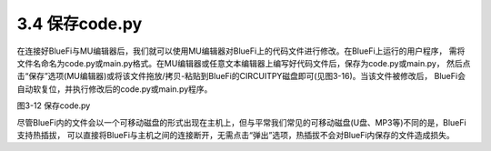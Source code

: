 ====================
3.4 保存code.py
====================

在连接好BlueFi与MU编辑器后，我们就可以使用MU编辑器对BlueFi上的代码文件进行修改。在BlueFi上运行的用户程序，
需将文件名命名为code.py或main.py格式。在MU编辑器或任意文本编辑器上编写好代码文件后，保存为code.py或main.py，
然后点击“保存”选项(MU编辑器)或将该文件拖放/拷贝-粘贴到BlueFi的CIRCUITPY磁盘即可(见图3-16)。当该文件被修改后，
BlueFi会自动软复位，并执行修改后的code.py或main.py程序。

.. image:: ../_static/images/c3/保存code.py.png
  :scale: 39%
  :align: center

图3-12  保存code.py

尽管BlueFi内的文件会以一个可移动磁盘的形式出现在主机上，但与平常我们常见的可移动磁盘(U盘、MP3等)不同的是，BlueFi支持热插拔，
可以直接将BlueFi与主机之间的连接断开，无需点击“弹出”选项，热插拔不会对BlueFi内保存的文件造成损失。